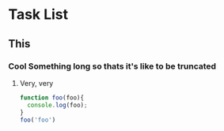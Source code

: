* Task List
** This
*** Cool Something long so thats it's like to be truncated
**** Very, very 
     #+BEGIN_SRC js
      function foo(foo){
        console.log(foo);
      }
      foo('foo')
     #+END_SRC

